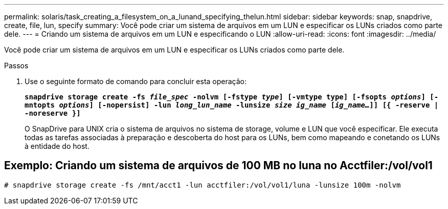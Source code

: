 ---
permalink: solaris/task_creating_a_filesystem_on_a_lunand_specifying_thelun.html 
sidebar: sidebar 
keywords: snap, snapdrive, create, file, lun, specify 
summary: Você pode criar um sistema de arquivos em um LUN e especificar os LUNs criados como parte dele. 
---
= Criando um sistema de arquivos em um LUN e especificando o LUN
:allow-uri-read: 
:icons: font
:imagesdir: ../media/


[role="lead"]
Você pode criar um sistema de arquivos em um LUN e especificar os LUNs criados como parte dele.

.Passos
. Use o seguinte formato de comando para concluir esta operação:
+
`*snapdrive storage create -fs _file_spec_ -nolvm [-fstype _type_] [-vmtype type] [-fsopts _options_] [-mntopts _options_] [-nopersist] -lun _long_lun_name_ -lunsize _size ig_name_ [_ig_name..._]] [{ -reserve | -noreserve }]*`

+
O SnapDrive para UNIX cria o sistema de arquivos no sistema de storage, volume e LUN que você especificar. Ele executa todas as tarefas associadas à preparação e descoberta do host para os LUNs, bem como mapeando e conetando os LUNs à entidade do host.





== Exemplo: Criando um sistema de arquivos de 100 MB no luna no Acctfiler:/vol/vol1

`# snapdrive storage create -fs /mnt/acct1 -lun acctfiler:/vol/vol1/luna -lunsize 100m -nolvm`
